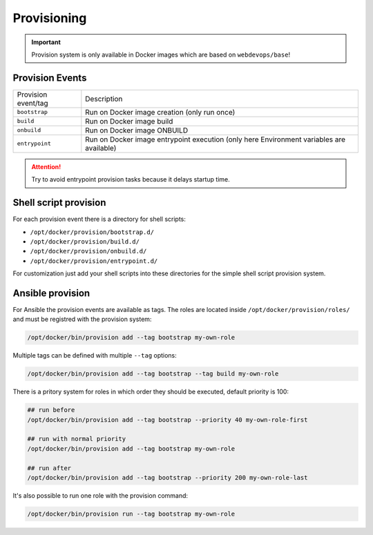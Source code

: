 ============
Provisioning
============

.. important:: Provision system is only available in Docker images which are based on ``webdevops/base``!

Provision Events
----------------

====================================================  ==================================================================
Provision event/tag                                   Description
----------------------------------------------------  ------------------------------------------------------------------
``bootstrap``                                         Run on Docker image creation (only run once)
``build``                                             Run on Docker image build
``onbuild``                                           Run on Docker image ONBUILD
``entrypoint``                                        Run on Docker image entrypoint execution
                                                      (only here Environment variables are available)
====================================================  ==================================================================

.. attention:: Try to avoid entrypoint provision tasks because it delays startup time.

Shell script provision
----------------------

For each provision event there is a directory for shell scripts:

- ``/opt/docker/provision/bootstrap.d/``
- ``/opt/docker/provision/build.d/``
- ``/opt/docker/provision/onbuild.d/``
- ``/opt/docker/provision/entrypoint.d/``

For customization just add your shell scripts into these directories for the simple shell script provision system.


Ansible provision
-----------------

For Ansible the provision events are available as tags. The roles are located inside ``/opt/docker/provision/roles/``
and must be registred with the provision system:

.. code-block:: bash

    /opt/docker/bin/provision add --tag bootstrap my-own-role


Multiple tags can be defined with multiple ``--tag`` options:

.. code-block:: bash

    /opt/docker/bin/provision add --tag bootstrap --tag build my-own-role

There is a pritory system for roles in which order they should be executed, default priority is 100:

.. code-block:: bash

    ## run before
    /opt/docker/bin/provision add --tag bootstrap --priority 40 my-own-role-first

    ## run with normal priority
    /opt/docker/bin/provision add --tag bootstrap my-own-role

    ## run after
    /opt/docker/bin/provision add --tag bootstrap --priority 200 my-own-role-last

It's also possible to run one role with the provision command:

.. code-block:: bash

    /opt/docker/bin/provision run --tag bootstrap my-own-role
